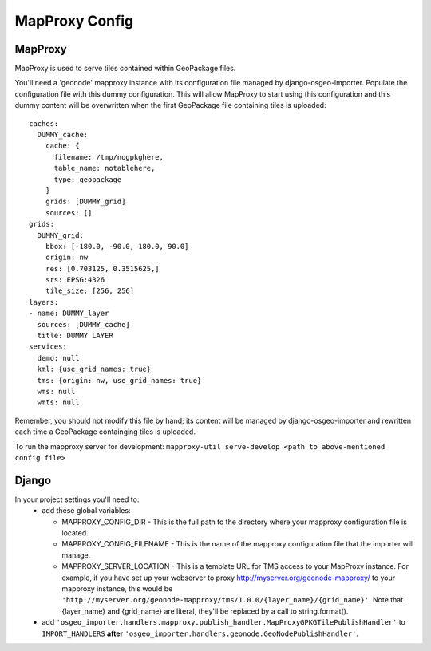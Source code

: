 MapProxy Config
===============

MapProxy
--------

MapProxy is used to serve tiles contained within GeoPackage files.

You'll need a 'geonode' mapproxy instance with its configuration file managed by django-osgeo-importer.
Populate the configuration file with this dummy configuration.  This will allow MapProxy to start
using this configuration and this dummy content will be overwritten when the first GeoPackage file
containing tiles is uploaded::

    caches:
      DUMMY_cache:
        cache: {
          filename: /tmp/nogpkghere,
          table_name: notablehere,
          type: geopackage
        }
        grids: [DUMMY_grid]
        sources: []
    grids:
      DUMMY_grid:
        bbox: [-180.0, -90.0, 180.0, 90.0]
        origin: nw
        res: [0.703125, 0.3515625,]
        srs: EPSG:4326
        tile_size: [256, 256]
    layers:
    - name: DUMMY_layer
      sources: [DUMMY_cache]
      title: DUMMY LAYER
    services:
      demo: null
      kml: {use_grid_names: true}
      tms: {origin: nw, use_grid_names: true}
      wms: null
      wmts: null

Remember, you should not modify this file by hand; its content will be managed by django-osgeo-importer and
rewritten each time a GeoPackage containging tiles is uploaded.

To run the mapproxy server for development:
``mapproxy-util serve-develop <path to above-mentioned config file>``

Django
------

In your project settings you'll need to:
  * add these global variables:

    * MAPPROXY_CONFIG_DIR - This is the full path to the directory where your mapproxy configuration file is located.
    * MAPPROXY_CONFIG_FILENAME - This is the name of the mapproxy configuration file that the importer will manage.
    * MAPPROXY_SERVER_LOCATION - This is a template URL for TMS access to your MapProxy instance.
      For example, if you have set up your webserver to proxy http://myserver.org/geonode-mapproxy/ to your mapproxy
      instance, this would be ``'http://myserver.org/geonode-mapproxy/tms/1.0.0/{layer_name}/{grid_name}'``.
      Note that {layer_name} and {grid_name} are literal, they'll be replaced by a call to string.format().

  * add ``'osgeo_importer.handlers.mapproxy.publish_handler.MapProxyGPKGTilePublishHandler'`` to ``IMPORT_HANDLERS``
    **after** ``'osgeo_importer.handlers.geonode.GeoNodePublishHandler'``.


